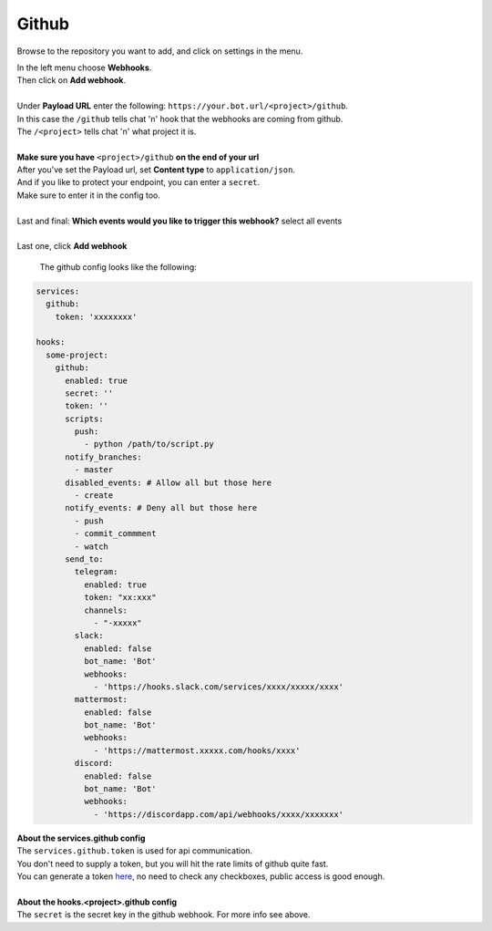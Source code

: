*************
Github
*************

.. image:: https://i.imgur.com/RRO7Wqo.png

Browse to the repository you want to add, and click on settings in the menu.

| In the left menu choose **Webhooks**.
| Then click on **Add webhook**.
|
| Under **Payload URL** enter the following: ``https://your.bot.url/<project>/github``.
| In this case the ``/github`` tells chat 'n' hook that the webhooks are coming from github.
| The ``/<project>`` tells chat 'n' what project it is.
|
| **Make sure you have** ``<project>/github`` **on the end of your url**

| After you've set the Payload url, set **Content type** to ``application/json``.
| And if you like to protect your endpoint, you can enter a ``secret``.
| Make sure to enter it in the config too.
|
| Last and final: **Which events would you like to trigger this webhook?** select all events
|
| Last one, click **Add webhook**

 The github config looks like the following:


.. code-block:: yaml

  services:
    github:
      token: 'xxxxxxxx'

  hooks:
    some-project:
      github:
        enabled: true
        secret: ''
        token: ''
        scripts:
          push:
            - python /path/to/script.py
        notify_branches:
          - master
        disabled_events: # Allow all but those here
          - create
        notify_events: # Deny all but those here
          - push
          - commit_commment
          - watch
        send_to:
          telegram:
            enabled: true
            token: "xx:xxx"
            channels:
              - "-xxxxx"
          slack:
            enabled: false
            bot_name: 'Bot'
            webhooks:
              - 'https://hooks.slack.com/services/xxxx/xxxxx/xxxx'
          mattermost:
            enabled: false
            bot_name: 'Bot'
            webhooks:
              - 'https://mattermost.xxxxx.com/hooks/xxxx'
          discord:
            enabled: false
            bot_name: 'Bot'
            webhooks:
              - 'https://discordapp.com/api/webhooks/xxxx/xxxxxxx'


| **About the services.github config**
| The ``services.github.token`` is used for api communication.
| You don't need to supply a token, but you will hit the rate limits of github quite fast.
| You can generate a token here_, no need to check any checkboxes, public access is good enough.
|
| **About the hooks.<project>.github config**
| The ``secret`` is the secret key in the github webhook. For more info see above.

.. _here: https://github.com/settings/tokens